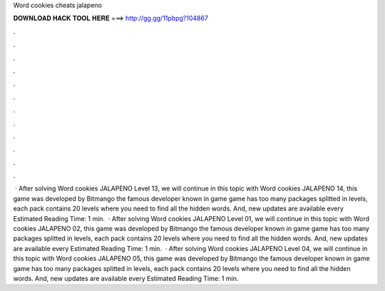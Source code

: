 Word cookies cheats jalapeno

𝐃𝐎𝐖𝐍𝐋𝐎𝐀𝐃 𝐇𝐀𝐂𝐊 𝐓𝐎𝐎𝐋 𝐇𝐄𝐑𝐄 ===> http://gg.gg/11pbpg?104867

.

.

.

.

.

.

.

.

.

.

.

.

 · After solving Word cookies JALAPENO Level 13, we will continue in this topic with Word cookies JALAPENO 14, this game was developed by Bitmango the famous developer known in game  game has too many packages splitted in levels, each pack contains 20 levels where you need to find all the hidden words. And, new updates are available every Estimated Reading Time: 1 min.  · After solving Word cookies JALAPENO Level 01, we will continue in this topic with Word cookies JALAPENO 02, this game was developed by Bitmango the famous developer known in game  game has too many packages splitted in levels, each pack contains 20 levels where you need to find all the hidden words. And, new updates are available every Estimated Reading Time: 1 min.  · After solving Word cookies JALAPENO Level 04, we will continue in this topic with Word cookies JALAPENO 05, this game was developed by Bitmango the famous developer known in game  game has too many packages splitted in levels, each pack contains 20 levels where you need to find all the hidden words. And, new updates are available every Estimated Reading Time: 1 min.